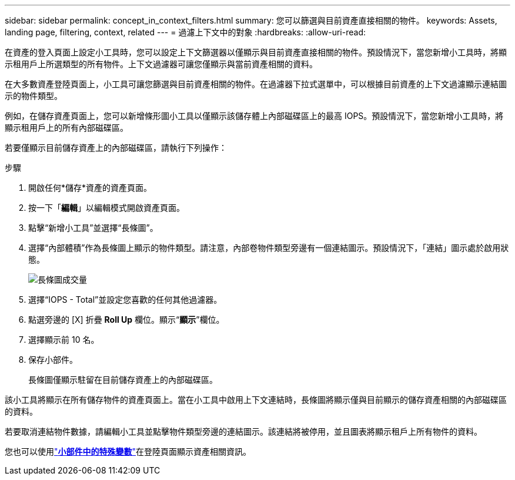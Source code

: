 ---
sidebar: sidebar 
permalink: concept_in_context_filters.html 
summary: 您可以篩選與目前資產直接相關的物件。 
keywords: Assets, landing page, filtering, context, related 
---
= 過濾上下文中的對象
:hardbreaks:
:allow-uri-read: 


[role="lead"]
在資產的登入頁面上設定小工具時，您可以設定上下文篩選器以僅顯示與目前資產直接相關的物件。預設情況下，當您新增小工具時，將顯示租用戶上所選類型的所有物件。上下文過濾器可讓您僅顯示與當前資產相關的資料。

在大多數資產登陸頁面上，小工具可讓您篩選與目前資產相關的物件。在過濾器下拉式選單中，可以根據目前資產的上下文過濾顯示連結圖示的物件類型。

例如，在儲存資產頁面上，您可以新增條形圖小工具以僅顯示該儲存體上內部磁碟區上的最高 IOPS。預設情況下，當您新增小工具時，將顯示租用戶上的所有內部磁碟區。

若要僅顯示目前儲存資產上的內部磁碟區，請執行下列操作：

.步驟
. 開啟任何*儲存*資產的資產頁面。
. 按一下「*編輯*」以編輯模式開啟資產頁面。
. 點擊“新增小工具”並選擇“長條圖”。
. 選擇“內部體積”作為長條圖上顯示的物件類型。請注意，內部卷物件類型旁邊有一個連結圖示。預設情況下，「連結」圖示處於啟用狀態。
+
image:LinkingObjects.png["長條圖成交量"]

. 選擇“IOPS - Total”並設定您喜歡的任何其他過濾器。
. 點選旁邊的 [X] 折疊 *Roll Up* 欄位。顯示“*顯示*”欄位。
. 選擇顯示前 10 名。
. 保存小部件。
+
長條圖僅顯示駐留在目前儲存資產上的內部磁碟區。



該小工具將顯示在所有儲存物件的資產頁面上。當在小工具中啟用上下文連結時，長條圖將顯示僅與目前顯示的儲存資產相關的內部磁碟區的資料。

若要取消連結物件數據，請編輯小工具並點擊物件類型旁邊的連結圖示。該連結將被停用，並且圖表將顯示租戶上所有物件的資料。

您也可以使用link:concept_dashboard_features.html#variables["*小部件中的特殊變數*"]在登陸頁面顯示資產相關資訊。
